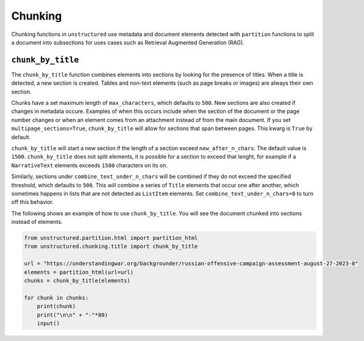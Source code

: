 ########
Chunking
########

Chunking functions in ``unstructured`` use metadata and document elements
detected with ``partition`` functions to split a document into subsections
for uses cases such as Retrieval Augmented Generation (RAG).


``chunk_by_title``
------------------

The ``chunk_by_title`` function combines elements into sections by looking
for the presence of titles. When a title is detected, a new section is created.
Tables and non-text elements (such as page breaks or images) are always their
own section.

Chunks have a set maximum length of ``max_characters``, which defaults to ``500``.
New sections are also created if changes in metadata occure. Examples of when
this occurs include when the section of the document or the page number changes
or when an element comes from an attachment instead of from the main document.
If you set ``multipage_sections=True``, ``chunk_by_title`` will allow for sections
that span between pages. This kwarg is ``True`` by default.

``chunk_by_title`` will start a new section if the length of a section exceed
``new_after_n_chars``. The default value is ``1500``. ``chunk_by_title`` does
not split elements, it is possible for a section to exceed that lenght, for
example if a ``NarrativeText`` elements exceeds ``1500`` characters on its on.

Similarly, sections under ``combine_text_under_n_chars`` will be combined if they
do not exceed the specified threshold, which defaults to ``500``. This will combine
a series of ``Title`` elements that occur one after another, which sometimes
happens in lists that are not detected as ``ListItem`` elements. Set
``combine_text_under_n_chars=0`` to turn off this behavior.

The following shows an example of how to use ``chunk_by_title``. You will
see the document chunked into sections instead of elements.


.. code:: python

  from unstructured.partition.html import partition_html
  from unstructured.chunking.title import chunk_by_title

  url = "https://understandingwar.org/backgrounder/russian-offensive-campaign-assessment-august-27-2023-0"
  elements = partition_html(url=url)
  chunks = chunk_by_title(elements)

  for chunk in chunks:
      print(chunk)
      print("\n\n" + "-"*80)
      input()
